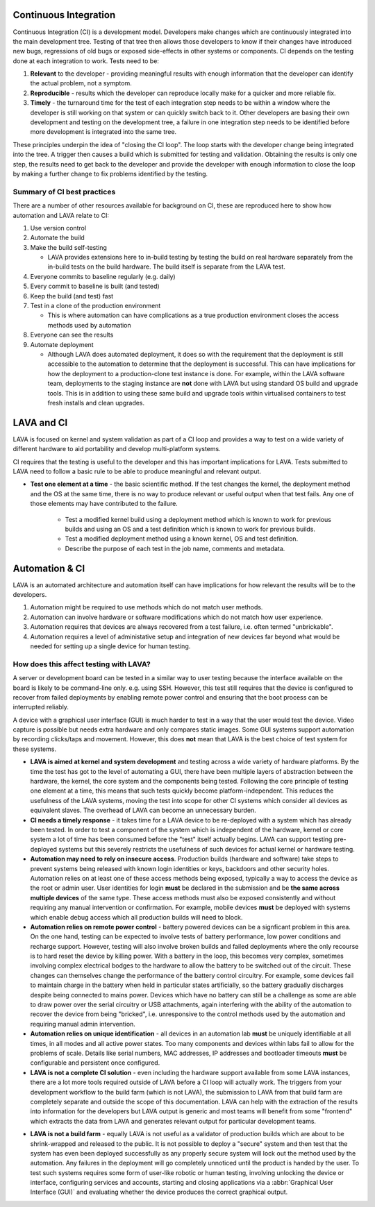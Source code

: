 .. index:: continuous integration

.. _continuous_integration:

Continuous Integration
**********************

Continuous Integration (CI) is a development model. Developers make
changes which are continuously integrated into the main development
tree. Testing of that tree then allows those developers to know if
their changes have introduced new bugs, regressions of old bugs or
exposed side-effects in other systems or components. CI depends on
the testing done at each integration to work. Tests need to be:

#. **Relevant** to the developer - providing meaningful results with
   enough information that the developer can identify the actual problem,
   not a symptom.
#. **Reproducible** - results which the developer can reproduce locally
   make for a quicker and more reliable fix.
#. **Timely** - the turnaround time for the test of each integration step
   needs to be within a window where the developer is still working on
   that system or can quickly switch back to it. Other developers are
   basing their own development and testing on the development tree,
   a failure in one integration step needs to be identified before more
   development is integrated into the same tree.

These principles underpin the idea of "closing the CI loop". The loop
starts with the developer change being integrated into the tree. A trigger
then causes a build which is submitted for testing and validation. Obtaining
the results is only one step, the results need to get back to the developer
and provide the developer with enough information to close the loop by
making a further change to fix problems identified by the testing.

.. seealso:: https://en.wikipedia.org/wiki/Continuous_integration for
   background on CI workflow and best practices.

Summary of CI best practices
============================

There are a number of other resources available for background on CI,
these are reproduced here to show how automation and LAVA relate
to CI:

#. Use version control
#. Automate the build
#. Make the build self-testing

   * LAVA provides extensions here to in-build testing by testing the
     build on real hardware separately from the in-build tests on the
     build hardware. The build itself is separate from the LAVA test.

#. Everyone commits to baseline regularly (e.g. daily)
#. Every commit to baseline is built (and tested)
#. Keep the build (and test) fast
#. Test in a clone of the production environment

   * This is where automation can have complications as a true
     production environment closes the access methods used by
     automation

#. Everyone can see the results
#. Automate deployment

   * Although LAVA does automated deployment, it does so with the
     requirement that the deployment is still accessible to the
     automation to determine that the deployment is successful. This
     can have implications for how the deployment to a production-clone
     test instance is done. For example, within the LAVA software team,
     deployments to the staging instance are **not** done with LAVA but
     using standard OS build and upgrade tools. This is in addition to
     using these same build and upgrade tools within virtualised containers
     to test fresh installs and clean upgrades.

.. index:: lava and ci

.. _lava_and_ci:

LAVA and CI
***********

LAVA is focused on kernel and system validation as part of a CI loop and
provides a way to test on a wide variety of different hardware to aid
portability and develop multi-platform systems.

CI requires that the testing is useful to the developer and this has
important implications for LAVA. Tests submitted to LAVA need to follow
a basic rule to be able to produce meaningful and relevant output.

* **Test one element at a time** - the basic scientific method. If the
  test changes the kernel, the deployment method and the OS at the same
  time, there is no way to produce relevant or useful output when that
  test fails. Any one of those elements may have contributed to the
  failure.

   * Test a modified kernel build using a deployment method which is known
     to work for previous builds and using an OS and a test definition which
     is known to work for previous builds.
   * Test a modified deployment method using a known kernel, OS and test
     definition.
   * Describe the purpose of each test in the job name, comments and metadata.

.. index:: automation

.. _automation_and_ci:

Automation & CI
***************

LAVA is an automated architecture and automation itself can have
implications for how relevant the results will be to the developers.

#. Automation might be required to use methods which do not match user
   methods.
#. Automation can involve hardware or software modifications which do not
   match how user experience.
#. Automation requires that devices are always recovered from a test
   failure, i.e. often termed "unbrickable".
#. Automation requires a level of administative setup and integration of
   new devices far beyond what would be needed for setting up a single
   device for human testing.

.. _automation_and_lava:

How does this affect testing with LAVA?
=======================================

A server or development board can be tested in a similar way to user testing
because the interface available on the board is likely to be command-line
only. e.g. using SSH. However, this test still requires that the device
is configured to recover from failed deployments by enabling remote power
control and ensuring that the boot process can be interrupted reliably.

A device with a graphical user interface (GUI) is much harder to test in a way
that the user would test the device. Video capture is possible but needs
extra hardware and only compares static images. Some GUI systems support
automation by recording clicks/taps and movement. However, this does **not**
mean that LAVA is the best choice of test system for these systems.

* **LAVA is aimed at kernel and system development** and testing across a wide
  variety of hardware platforms. By the time the test has got to the level
  of automating a GUI, there have been multiple layers of abstraction between
  the hardware, the kernel, the core system and the components being
  tested. Following the core principle of testing one element at a time,
  this means that such tests quickly become platform-independent. This
  reduces the usefulness of the LAVA systems, moving the test into scope
  for other CI systems which consider all devices as equivalent slaves.
  The overhead of LAVA can become an unnecessary burden.

* **CI needs a timely response** - it takes time for a LAVA device to be re-deployed
  with a system which has already been tested. In order to test a component
  of the system which is independent of the hardware, kernel or core system
  a lot of time has been consumed before the "test" itself actually begins.
  LAVA can support testing pre-deployed systems but this severely restricts
  the usefulness of such devices for actual kernel or hardware testing.

* **Automation may need to rely on insecure access**. Production builds
  (hardware and software) take steps to prevent systems being released
  with known login identities or keys, backdoors and other security holes.
  Automation relies on at least one of these access methods being exposed,
  typically a way to access the device as the root or admin user. User
  identities for login **must** be declared in the submission and be
  **the same across multiple devices** of the same type. These access
  methods must also be exposed consistently and without requiring
  any manual intervention or confirmation. For example, mobile devices
  **must** be deployed with systems which enable debug access which all
  production builds will need to block.

* **Automation relies on remote power control** - battery powered devices
  can be a signficant problem in this area. On the one hand, testing can
  be expected to involve tests of battery performance, low power conditions
  and recharge support. However, testing will also involve broken builds
  and failed deployments where the only recourse is to hard reset the
  device by killing power. With a battery in the loop, this becomes
  very complex, sometimes involving complex electrical bodges to the
  hardware to allow the battery to be switched out of the circuit. These
  changes can themselves change the performance of the battery control
  circuitry. For example, some devices fail to maintain charge in the
  battery when held in particular states artificially, so the battery
  gradually discharges despite being connected to mains power. Devices
  which have no battery can still be a challenge as some are able to
  draw power over the serial circuitry or USB attachments, again
  interfering with the ability of the automation to recover the device
  from being "bricked", i.e. unresponsive to the control methods used
  by the automation and requiring manual admin intervention.

* **Automation relies on unique identification** - all devices in an
  automation lab **must** be uniquely identifiable at all times, in
  all modes and all active power states. Too many components and devices
  within labs fail to allow for the problems of scale. Details like
  serial numbers, MAC addresses, IP addresses and bootloader timeouts
  **must** be configurable and persistent once configured.

* **LAVA is not a complete CI solution** - even including the hardware
  support available from some LAVA instances, there are a lot more tools
  required outside of LAVA before a CI loop will actually work. The triggers
  from your development workflow to the build farm (which is not LAVA),
  the submission to LAVA from that build farm are completely separate
  and outside the scope of this documentation. LAVA can help with the
  extraction of the results into information for the developers but LAVA
  output is generic and most teams will benefit from some "frontend" which
  extracts the data from LAVA and generates relevant output for particular
  development teams.

.. image:: images/LAVA-CI.png

* **LAVA is not a build farm** - equally LAVA is not useful as a validator
  of production builds which are about to be shrink-wrapped and released
  to the public. It is not possible to deploy a "secure" system and then
  test that the system has even been deployed successfully as any
  properly secure system will lock out the method used by the automation.
  Any failures in the deployment will go completely unnoticed until the
  product is handed by the user. To test such systems requires some form
  of user-like robotic or human testing, involving unlocking the device
  or interface, configuring services and accounts, starting and closing
  applications via a :abbr:`Graphical User Interface (GUI)` and
  evaluating whether the device produces the correct graphical output.
